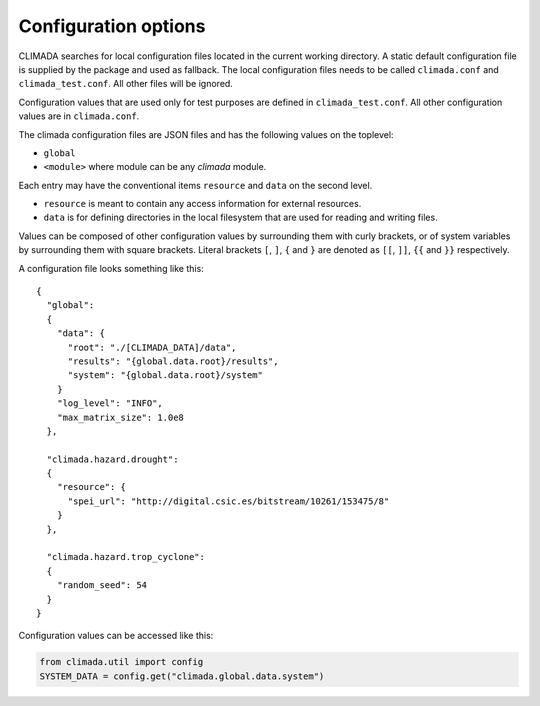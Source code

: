 .. _Configuration options:

Configuration options
=====================

CLIMADA searches for local configuration files located in the current
working directory. A static default configuration file is supplied by the package
and used as fallback. The local configuration files needs to be called
``climada.conf`` and ``climada_test.conf``. All other files will be ignored.

Configuration values that are used only for test purposes are defined in ``climada_test.conf``.
All other configuration values are in ``climada.conf``.

The climada configuration files are JSON files and has the following values on the
toplevel:

- ``global``
- ``<module>`` where module can be any *climada* module.

Each entry may have the conventional items ``resource`` and ``data`` on the second level.

- ``resource`` is meant to contain any access information for external resources.
- ``data`` is for defining directories in the local filesystem that are used for reading and writing files.

Values can be composed of other configuration values by surrounding them with curly brackets,
or of system variables by surrounding them with square brackets.
Literal brackets ``[``, ``]``, ``{`` and ``}`` are denoted as ``[[``, ``]]``, ``{{`` and ``}}`` respectively.

A configuration file looks something like this::

  {
    "global":
    {
      "data": {
        "root": "./[CLIMADA_DATA]/data",
        "results": "{global.data.root}/results",
        "system": "{global.data.root}/system"
      }
      "log_level": "INFO",
      "max_matrix_size": 1.0e8
    },

    "climada.hazard.drought":
    {
      "resource": {
        "spei_url": "http://digital.csic.es/bitstream/10261/153475/8"
      }
    },

    "climada.hazard.trop_cyclone":
    {
      "random_seed": 54
    }
  }

Configuration values can be accessed like this:

.. code::

   from climada.util import config
   SYSTEM_DATA = config.get("climada.global.data.system")
